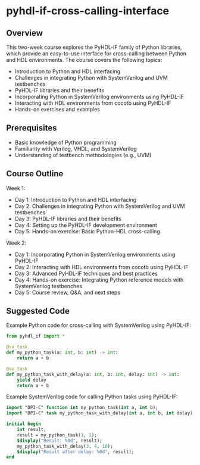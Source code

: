* pyhdl-if-cross-calling-interface
** Overview
   This two-week course explores the PyHDL-IF family of Python libraries, which provide an easy-to-use interface for cross-calling between Python and HDL environments. The course covers the following topics:
   - Introduction to Python and HDL interfacing
   - Challenges in integrating Python with SystemVerilog and UVM testbenches
   - PyHDL-IF libraries and their benefits
   - Incorporating Python in SystemVerilog environments using PyHDL-IF
   - Interacting with HDL environments from cocotb using PyHDL-IF
   - Hands-on exercises and examples

** Prerequisites
   - Basic knowledge of Python programming
   - Familiarity with Verilog, VHDL, and SystemVerilog
   - Understanding of testbench methodologies (e.g., UVM)

** Course Outline
   Week 1:
   - Day 1: Introduction to Python and HDL interfacing
   - Day 2: Challenges in integrating Python with SystemVerilog and UVM testbenches
   - Day 3: PyHDL-IF libraries and their benefits
   - Day 4: Setting up the PyHDL-IF development environment
   - Day 5: Hands-on exercise: Basic Python-HDL cross-calling

   Week 2:
   - Day 1: Incorporating Python in SystemVerilog environments using PyHDL-IF
   - Day 2: Interacting with HDL environments from cocotb using PyHDL-IF
   - Day 3: Advanced PyHDL-IF techniques and best practices
   - Day 4: Hands-on exercise: Integrating Python reference models with SystemVerilog testbenches
   - Day 5: Course review, Q&A, and next steps

** Suggested Code
   Example Python code for cross-calling with SystemVerilog using PyHDL-IF:

   #+BEGIN_SRC python
   from pyhdl_if import *

   @sv_task
   def my_python_task(a: int, b: int) -> int:
       return a + b

   @sv_task
   def my_python_task_with_delay(a: int, b: int, delay: int) -> int:
       yield delay
       return a + b
   #+END_SRC

   Example SystemVerilog code for calling Python tasks using PyHDL-IF:

   #+BEGIN_SRC systemverilog
   import "DPI-C" function int my_python_task(int a, int b);
   import "DPI-C" task my_python_task_with_delay(int a, int b, int delay);

   initial begin
       int result;
       result = my_python_task(1, 2);
       $display("Result: %0d", result);
       my_python_task_with_delay(3, 4, 10);
       $display("Result after delay: %0d", result);
   end
   #+END_SRC
